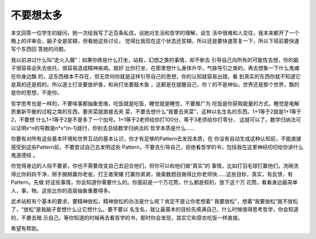 不要想太多
**********

本文回答一位学生的疑问，她一次给我写了近百条私信，谈她对生活和哲学的理解，谈生
活中很难和人交往，我本来都开了一个晚上的评审会，脑子全是浆糊，但看她这些讨论，
觉得比我现在这个状态还浆糊，所以还是要快速答复一下，所以下班前要快速写个东西回
答她的问题。

我以前讲过什么叫“走火入魔”：如果你练些什么打坐，站桩，幻想之类的事情，却不断去
引导自己向所有的可能性去想，你的脑子很容易会失去依托，很容易造成精神疾病。就好
比你打坐，在那里想什么身体升华，气脉导引之类的，再去想象一下什么鬼魂在你身边飘
的，这东西根本不存在，但无奈何你就是这样引导自己的思想，你的认知就容易出错，看
到真实的东西你就不知道它是真的还是假的。所以道士打坐要放炉香，和尚打坐要敲木鱼
，这都是在提醒自己，你丫的不是神仙，世界还是那个世界，飘的是你的思想，不是你。

哲学思考也是一样的，不要啥事都抽象思维，吃饭就是吃饭，睡觉就是睡觉，不要推广为
吃饭是你获取能量的方式，睡觉是电解质重新平衡的过程之类的东西。要夹菜就直接去夹
菜，不要去想什么“我要去夹菜”，这种以名生名的东西。1+1等于2就是1+1等于2，不要想
什么1+1等于2是不是多了一个加号。1+1等于2老师给你打100分，等于3老师给你打零分，
这就可以了。数学归纳法可以证明x^n的导数是n*x^(n-1)就行，你别去总结数学归纳法的
哲学本质是什么……

你要有对所有这些基本环境和世界互动的基本认识，你才有足够的Pattern去发现本质，在
你没有自动生成这种认知前，不能直接感受到这些Pattern前，不要尝试自己去发明这些
Pattern，不要去引导自己，拒绝看哲学的书，包括我在这里神经叨叨给你讲什么鬼道德经
。

你觉得身边的人俗不要紧，你也不需要改变自己去迎合他们，但你可以和他们做“真实”的
事情，比如打羽毛球打赢他们，洗碗洗得比你妈妈干净，掰手腕掰赢你老爸，打王者荣耀
打赢你弟弟，做奥数题目做得比你老师快……这些目标，真实，有反馈，有Pattern。先做
好这些事情，你会知道你需要什么的。你面前是一个万花筒，什么都是假的，放下这个万
花筒，看看身边最简单人，事，物。这些比你的高层抽象重要得多。

武术站桩有个基本的要求，要精神放松，精神放松的办法是什么呢？肯定不是让你老想着“
我要放松”，想着“我要放松”就不放松了，“放松”是我脑子爱想什么让它想什么。要不要以
名生名，就让最基本的目标先填满自己，什么时候值得思考哲学，你会知道的，不要去暗
示自己。等你知道的时候再去看哲学的书，那时你会发现，其实它和穿衣吃饭一样直接。

希望有帮助。
